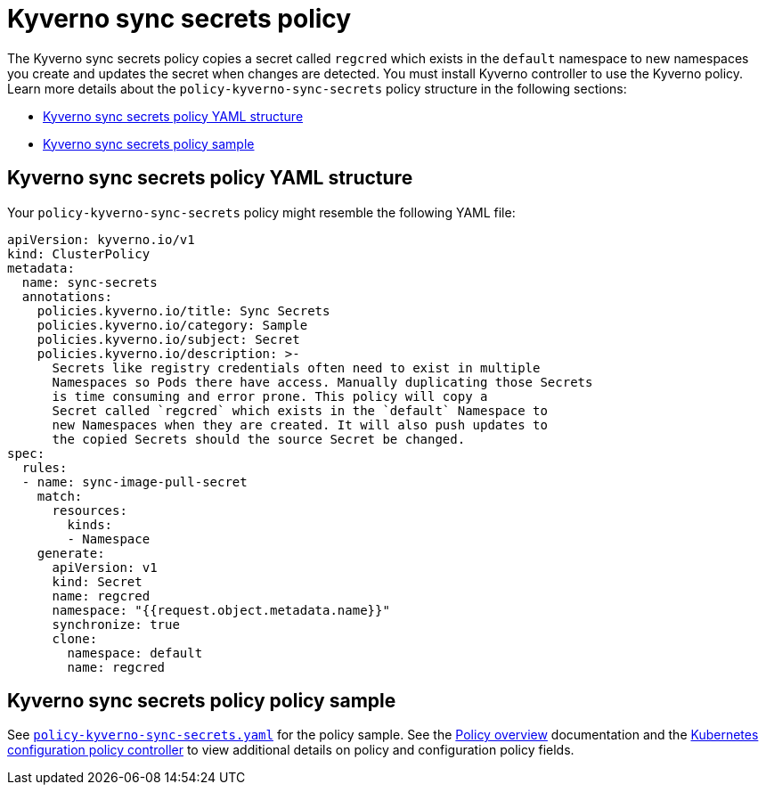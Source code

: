 [#kyverno-sync-secrets-policy]
= Kyverno sync secrets policy

The Kyverno sync secrets policy copies a secret called `regcred` which exists in the `default` namespace to new namespaces you create and updates the secret when changes are detected. You must install Kyverno controller to use the Kyverno policy. 
Learn more details about the `policy-kyverno-sync-secrets` policy structure in the following sections:

* <<kyverno-sync-secrets-policy-yaml-structure,Kyverno sync secrets policy YAML structure>>
* <<kyverno-sync-secrets-policy-sample,Kyverno sync secrets policy sample>>

[#kyverno-sync-secrets-policy-yaml-structure]
== Kyverno sync secrets policy YAML structure

Your `policy-kyverno-sync-secrets` policy might resemble the following YAML file:

[source,yaml]
----
apiVersion: kyverno.io/v1
kind: ClusterPolicy
metadata:
  name: sync-secrets
  annotations:
    policies.kyverno.io/title: Sync Secrets
    policies.kyverno.io/category: Sample
    policies.kyverno.io/subject: Secret
    policies.kyverno.io/description: >-
      Secrets like registry credentials often need to exist in multiple
      Namespaces so Pods there have access. Manually duplicating those Secrets
      is time consuming and error prone. This policy will copy a
      Secret called `regcred` which exists in the `default` Namespace to
      new Namespaces when they are created. It will also push updates to
      the copied Secrets should the source Secret be changed.      
spec:
  rules:
  - name: sync-image-pull-secret
    match:
      resources:
        kinds:
        - Namespace
    generate:
      apiVersion: v1
      kind: Secret
      name: regcred
      namespace: "{{request.object.metadata.name}}"
      synchronize: true
      clone:
        namespace: default
        name: regcred
----

[#kyverno-sync-secrets-policy-sample]
== Kyverno sync secrets policy policy sample

See link:https://github.com/open-cluster-management/policy-collection/blob/main/stable/CM-Configuration-Management/policy-kyverno-sync-secrets.yaml[`policy-kyverno-sync-secrets.yaml`] for the policy sample. See the xref:../governance/policy_overview.adoc#policy-overview[Policy overview] documentation and the xref:../governance/config_policy_ctrl.adoc#kubernetes-configuration-policy-controller[Kubernetes configuration policy controller] to view additional details on policy and configuration policy fields.
